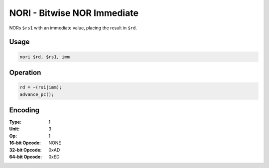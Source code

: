 NORI - Bitwise NOR Immediate
============================

NORs ``$rs1`` with an immediate value, placing the result in ``$rd``.

Usage
-----

.. code-block:: asm

   nori $rd, $rs1, imm

Operation
---------

.. code-block:: c

   rd = ~(rs1|imm);
   advance_pc();

Encoding
--------

:Type: 1
:Unit: 3
:Op: 1

:16-bit Opcode: NONE
:32-bit Opcode: 0xAD
:64-bit Opcode: 0xED


.. raw:: latex

    \clearpage


